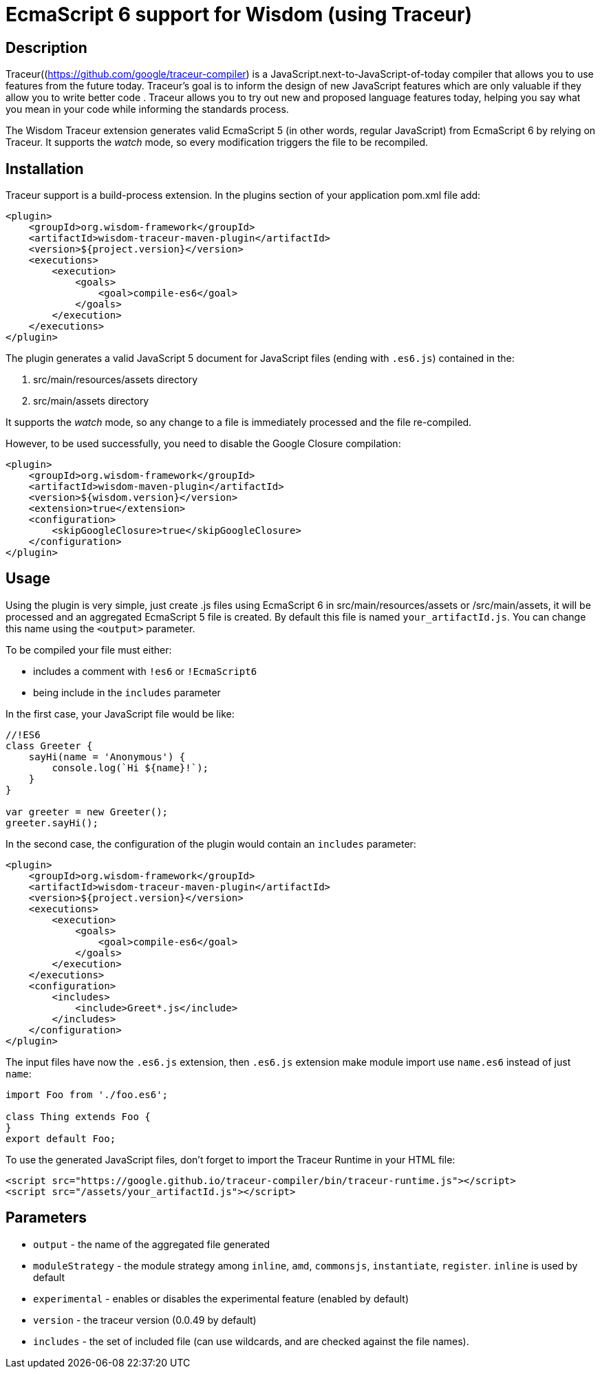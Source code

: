 = EcmaScript 6 support for Wisdom (using Traceur)

== Description

Traceur((https://github.com/google/traceur-compiler) is a JavaScript.next-to-JavaScript-of-today
 compiler that allows you to use features from the future today. Traceur's goal is to inform the
 design of new JavaScript features which are only valuable if they allow you to write better code
 . Traceur allows you to try out new and proposed language features today, helping you say what
 you mean in your code while informing the standards process.

The Wisdom Traceur extension generates valid EcmaScript 5 (in other words, regular JavaScript) from
EcmaScript 6 by relying on Traceur. It supports the _watch_ mode, so every modification triggers
the file to be recompiled.

== Installation

Traceur support is a build-process extension. In the +plugins+ section of your application
+pom.xml+ file add:
----
<plugin>
    <groupId>org.wisdom-framework</groupId>
    <artifactId>wisdom-traceur-maven-plugin</artifactId>
    <version>${project.version}</version>
    <executions>
        <execution>
            <goals>
                <goal>compile-es6</goal>
            </goals>
        </execution>
    </executions>
</plugin>
----

The plugin generates a valid JavaScript 5 document for JavaScript files (ending with `.es6.js`)
contained in the:

1. src/main/resources/assets directory
2. src/main/assets directory

It supports the _watch_ mode, so any change to a file is immediately processed and the file
re-compiled.

However, to be used successfully, you need to disable the Google Closure compilation:
----
<plugin>
    <groupId>org.wisdom-framework</groupId>
    <artifactId>wisdom-maven-plugin</artifactId>
    <version>${wisdom.version}</version>
    <extension>true</extension>
    <configuration>
        <skipGoogleClosure>true</skipGoogleClosure>
    </configuration>
</plugin>
----

== Usage

Using the plugin is very simple, just create +.js+ files using EcmaScript 6 in
+src/main/resources/assets+ or +/src/main/assets+, it will be processed and an aggregated
EcmaScript 5 file is created. By default this file is named `your_artifactId.js`. You can change this name using the
`<output>` parameter.

To be compiled your file must either:

* includes a comment with `!es6` or `!EcmaScript6`
* being include in the `includes` parameter

In the first case, your JavaScript file would be like:

----
//!ES6
class Greeter {
    sayHi(name = 'Anonymous') {
        console.log(`Hi ${name}!`);
    }
}

var greeter = new Greeter();
greeter.sayHi();
----

In the second case, the configuration of the plugin would contain an `includes` parameter:

----
<plugin>
    <groupId>org.wisdom-framework</groupId>
    <artifactId>wisdom-traceur-maven-plugin</artifactId>
    <version>${project.version}</version>
    <executions>
        <execution>
            <goals>
                <goal>compile-es6</goal>
            </goals>
        </execution>
    </executions>
    <configuration>
        <includes>
            <include>Greet*.js</include>
        </includes>
    </configuration>
</plugin>
----

The input files have now the `.es6.js` extension, then `.es6.js` extension make module import use `name.es6` instead of
just `name`:

----
import Foo from './foo.es6';

class Thing extends Foo {
}
export default Foo;
----


To use the generated JavaScript files, don't forget to import the Traceur Runtime in your HTML file:

----
<script src="https://google.github.io/traceur-compiler/bin/traceur-runtime.js"></script>
<script src="/assets/your_artifactId.js"></script>
----

== Parameters

* `output` - the name of the aggregated file generated
* `moduleStrategy` - the module strategy among `inline`, `amd`, `commonsjs`, `instantiate`, `register`. `inline` is
used by default
* `experimental` - enables or disables the experimental feature (enabled by default)
* `version` - the traceur version (0.0.49 by default)
* `includes`  - the set of included file (can use wildcards, and are checked against the file
names).




